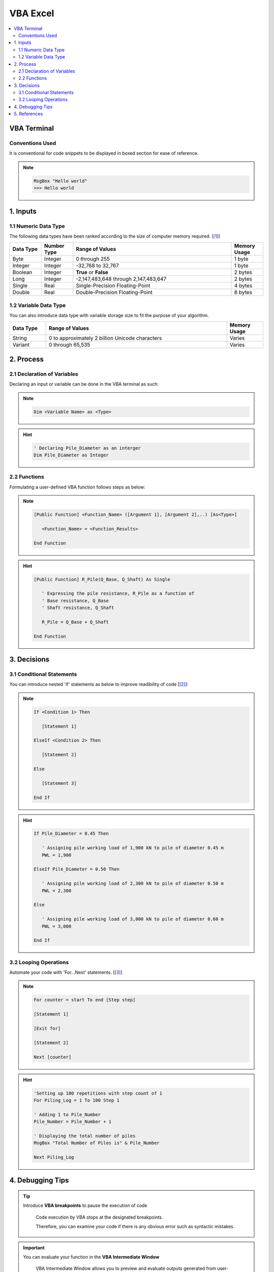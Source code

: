 .. VBA_Excel documentation master file, created by
   sphinx-quickstart on Sat May 23 11:47:32 2020.
   You can adapt this file completely to your liking, but it should at least
   contain the root `toctree` directive.

##########
VBA Excel
##########

.. contents:: :local:

*************
VBA Terminal
*************

Conventions Used
================
It is conventional for code snippets to be displayed in boxed section for ease of reference.

.. note::

   .. code-block:: python
    
      MsgBox "Hello world"
      >>> Hello world

******************
1. Inputs
******************

1.1 Numeric Data Type  
======================
The following data types have been ranked according to the size of computer memory required. [[#Input]_]

.. list-table::  
   :widths: 3 3 15 3
   :header-rows: 1

   * - Data Type
     - Number Type
     - Range of Values
     - Memory Usage


   * - Byte
     - Integer
     - 0 through 255
     - 1 byte
   
   * - Integer
     - Integer
     - -32,768 to 32,767
     - 1 byte

   * - Boolean
     - Integer
     - **True** or **False**
     - 2 bytes

   * - Long
     - Integer
     - -2,147,483,648 through 2,147,483,647
     - 2 bytes

   * - Single
     - Real
     - Single-Precision Floating-Point 
     - 4 bytes
   
   * - Double
     - Real
     - Double-Precision Floating-Point 
     - 8 bytes

1.2 Variable Data Type
=======================
You can also introduce data type with variable storage size to fit the purpose of your algorithm.

.. list-table::  
   :widths: 3 15 3
   :header-rows: 1

   * - Data Type
     - Range of Values
     - Memory Usage
     
   * - String
     - 0 to approximately 2 billion Unicode characters
     - Varies

   * - Variant 
     - 0 through 65,535 
     - Varies

*************
2. Process
*************

2.1 Declaration of Variables 
=============================
Declaring an input or variable can be done in the VBA terminal as such:

.. note::
   .. code-block:: 
    
      Dim <Variable Name> as <Type>


.. hint::

   .. code-block:: 

      ' Declaring Pile_Diameter as an interger
      Dim Pile_Diameter as Integer                   

2.2 Functions
=========================
Formulating a user-defined VBA function follows steps as below:

.. note::

   .. code-block:: 
    
      [Public Function] <Function_Name> ([Argument 1], [Argument 2],..) [As<Type>]

         <Function_Name> = <Function_Results>

      End Function

.. hint::

   .. code-block:: 

      [Public Function] R_Pile(Q_Base, Q_Shaft) As Single

         ' Expressing the pile resistance, R_Pile as a function of 
         ' Base resistance, Q_Base
         ' Shaft resistance, Q_Shaft
         
         R_Pile = Q_Base + Q_Shaft
      
      End Function

*************
3. Decisions
*************
3.1 Conditional Statements
===========================
You can introduce nested 'if' statements as below to improve readibility of code [[#Ifs]_]: 

.. note::

   .. code-block:: 
    
      If <Condition 1> Then

         [Statement 1]

      ElseIf <Condition 2> Then

         [Statement 2]

      Else 

         [Statement 3]
      
      End If

.. hint::

   .. code-block:: 

      If Pile_Diameter = 0.45 Then

         ' Assigning pile working load of 1,900 kN to pile of diameter 0.45 m
         PWL = 1,900

      ElseIf Pile_Diameter = 0.50 Then

         ' Assigning pile working load of 2,300 kN to pile of diameter 0.50 m      
         PWL = 2,300

      Else 

         ' Assigning pile working load of 3,000 kN to pile of diameter 0.60 m      
         PWL = 3,000
      
      End If

3.2 Looping Operations
===========================

Automate your code with 'For...Next' statements. [[#Fors]_]

.. note::

   .. code-block:: 
    
      For counter = start To end [Step step]
      
      [Statement 1]

      [Exit for]

      [Statement 2]

      Next [counter]

      
.. hint::

   .. code-block:: 

      'Setting up 100 repetitions with step count of 1
      For Piling_Log = 1 To 100 Step 1                    
      
      ' Adding 1 to Pile_Number
      Pile_Number = Pile_Number + 1                      

      ' Displaying the total number of piles
      MsgBox "Total Number of Piles is" & Pile_Number    

      Next Piling_Log

******************
4. Debugging Tips
******************
.. tip::

   Introduce **VBA breakpoints** to pause the execution of code

      Code execution by VBA stops at the designated breakpoints.
      
      Therefore, you can examine your code if there is any obvious error such as syntactic mistakes.

.. important::

   You can evaluate your function in the **VBA Intermediate Window**

      VBA Intermediate Window allows you to preview and evaluate outputs generated from user-defined functions.

      Previewing outputs allows you to debug before introducing functions into spreadsheets.
      
.. caution::

   Avoid preventable bug such as **overflow** during variable declaration.
      
   Overflow occurs when the variables that are explicitly declared have greater value than that can be stored by the data type.

      .. code-block:: 

         Dim <Variable_Name> as Integer

         <Variable_Name> = 50,000

         >>> "Overflow"

         ' Since the value of <Variable_Name> is greater than 32,767 
         ' which is the maximum value that the Integer data type can hold, "overflow" occurs.
         
         ' This error is preventable by assigning the <Variable_Name> to Long data type,
         ' as Long data type has a range of 2,147,483,647 
         ' that it can store (which is greater than 50,000).

         Dim <Variable_Name> as Long



**************
5. References
**************
.. [#Input] 

`Microsoft Data Type Summary <https://docs.microsoft.com/en-us/office/vba/language/reference/user-interface-help/data-type-summary>`_ 

.. [#Ifs]

`Microsoft Using If...Then...Else Statements <https://docs.microsoft.com/en-us/office/vba/language/concepts/getting-started/using-ifthenelse-statements>`_

.. [#Fors]

`Microsoft For...Next Statement <https://docs.microsoft.com/en-us/office/vba/language/reference/user-interface-help/fornext-statement>`_